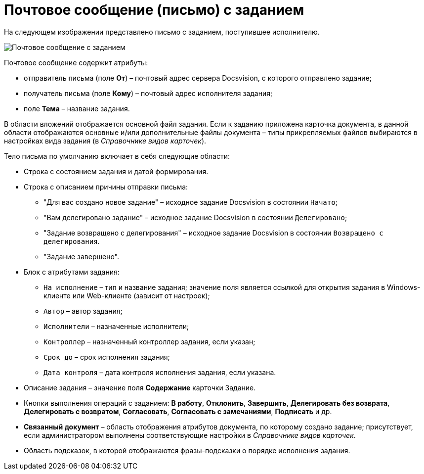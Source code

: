 = Почтовое сообщение (письмо) с заданием

На следующем изображении представлено письмо с заданием, поступившее исполнителю.

image::Email_with_Task.png[Почтовое сообщение с заданием]

Почтовое сообщение содержит атрибуты:

* отправитель письма (поле *От*) – почтовый адрес сервера Docsvision, с которого отправлено задание;
* получатель письма (поле *Кому*) – почтовый адрес исполнителя задания;
* поле *Тема* – название задания.

В области вложений отображается основной файл задания. Если к заданию приложена карточка документа, в данной области отображаются основные и/или дополнительные файлы документа – типы прикрепляемых файлов выбираются в настройках вида задания (в _Справочнике видов карточек_).

Тело письма по умолчанию включает в себя следующие области:

* Строка с состоянием задания и датой формирования.
* Строка с описанием причины отправки письма:
** "Для вас создано новое задание" – исходное задание Docsvision в состоянии `Начато`;
** "Вам делегировано задание" – исходное задание Docsvision в состоянии `Делегировано`;
** "Задание возвращено с делегирования" – исходное задание Docsvision в состоянии `Возвращено с делегирования`.
** "Задание завершено".
* Блок с атрибутами задания:
** `На исполнение` – тип и название задания; значение поля является ссылкой для открытия задания в Windows-клиенте или Web-клиенте (зависит от настроек);
** `Автор` – автор задания;
** `Исполнители` – назначенные исполнители;
** `Контроллер` – назначенный контроллер задания, если указан;
** `Срок до` – срок исполнения задания;
** `Дата контроля` – дата контроля исполнения задания, если указана.
* Описание задания – значение поля *Содержание* карточки Задание.
* Кнопки выполнения операций с заданием: *В работу*, *Отклонить*, *Завершить*, *Делегировать без возврата*, *Делегировать с возвратом*, *Согласовать*, *Согласовать с замечаниями*, *Подписать* и др.
* *Связанный документ* – область отображения атрибутов документа, по которому создано задание; присутствует, если администратором выполнены соответствующие настройки в _Справочнике видов карточек_.
* Область подсказок, в которой отображаются фразы-подсказки о порядке исполнения задания.
